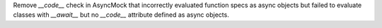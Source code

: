 Remove `__code__` check in AsyncMock that incorrectly
evaluated function specs as async objects but failed to evaluate classes
with `__await__` but no `__code__` attribute defined as async objects.
